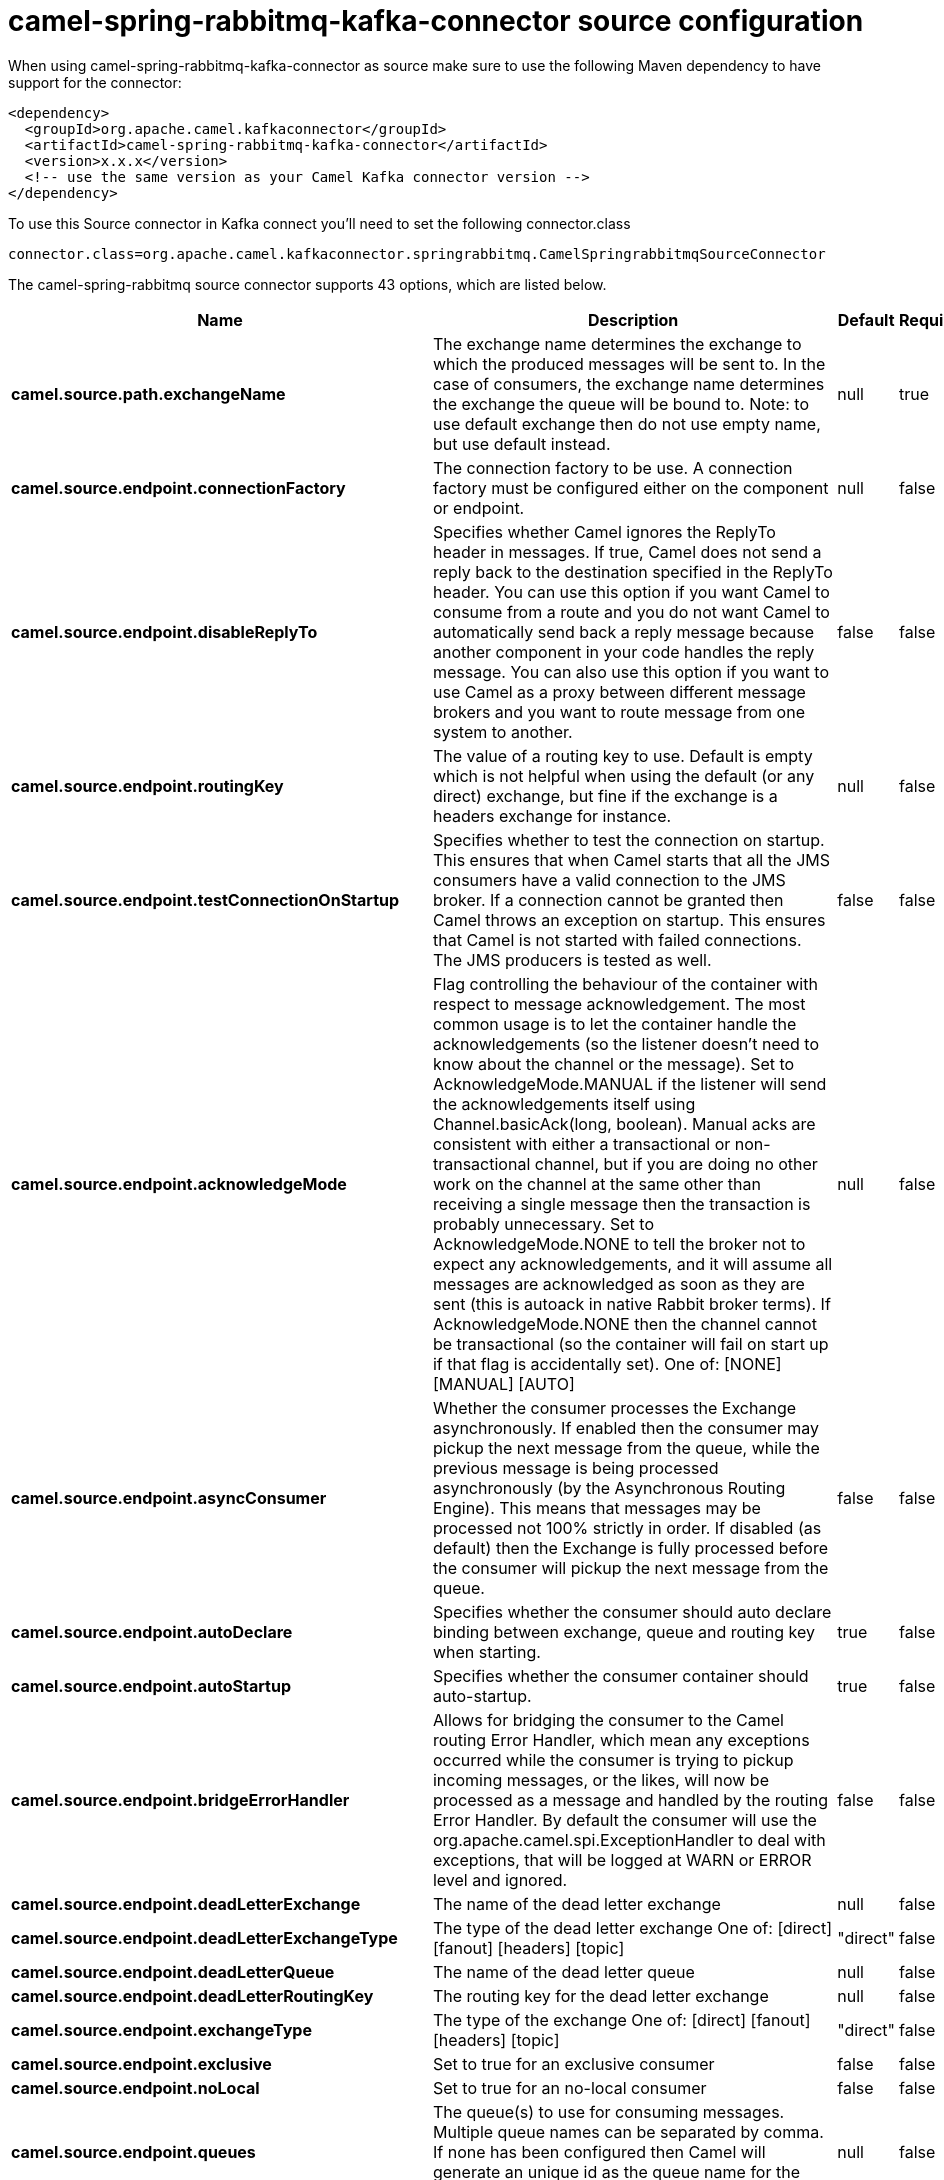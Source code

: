 // kafka-connector options: START
[[camel-spring-rabbitmq-kafka-connector-source]]
= camel-spring-rabbitmq-kafka-connector source configuration

When using camel-spring-rabbitmq-kafka-connector as source make sure to use the following Maven dependency to have support for the connector:

[source,xml]
----
<dependency>
  <groupId>org.apache.camel.kafkaconnector</groupId>
  <artifactId>camel-spring-rabbitmq-kafka-connector</artifactId>
  <version>x.x.x</version>
  <!-- use the same version as your Camel Kafka connector version -->
</dependency>
----

To use this Source connector in Kafka connect you'll need to set the following connector.class

[source,java]
----
connector.class=org.apache.camel.kafkaconnector.springrabbitmq.CamelSpringrabbitmqSourceConnector
----


The camel-spring-rabbitmq source connector supports 43 options, which are listed below.



[width="100%",cols="2,5,^1,1,1",options="header"]
|===
| Name | Description | Default | Required | Priority
| *camel.source.path.exchangeName* | The exchange name determines the exchange to which the produced messages will be sent to. In the case of consumers, the exchange name determines the exchange the queue will be bound to. Note: to use default exchange then do not use empty name, but use default instead. | null | true | HIGH
| *camel.source.endpoint.connectionFactory* | The connection factory to be use. A connection factory must be configured either on the component or endpoint. | null | false | MEDIUM
| *camel.source.endpoint.disableReplyTo* | Specifies whether Camel ignores the ReplyTo header in messages. If true, Camel does not send a reply back to the destination specified in the ReplyTo header. You can use this option if you want Camel to consume from a route and you do not want Camel to automatically send back a reply message because another component in your code handles the reply message. You can also use this option if you want to use Camel as a proxy between different message brokers and you want to route message from one system to another. | false | false | MEDIUM
| *camel.source.endpoint.routingKey* | The value of a routing key to use. Default is empty which is not helpful when using the default (or any direct) exchange, but fine if the exchange is a headers exchange for instance. | null | false | MEDIUM
| *camel.source.endpoint.testConnectionOnStartup* | Specifies whether to test the connection on startup. This ensures that when Camel starts that all the JMS consumers have a valid connection to the JMS broker. If a connection cannot be granted then Camel throws an exception on startup. This ensures that Camel is not started with failed connections. The JMS producers is tested as well. | false | false | MEDIUM
| *camel.source.endpoint.acknowledgeMode* | Flag controlling the behaviour of the container with respect to message acknowledgement. The most common usage is to let the container handle the acknowledgements (so the listener doesn't need to know about the channel or the message). Set to AcknowledgeMode.MANUAL if the listener will send the acknowledgements itself using Channel.basicAck(long, boolean). Manual acks are consistent with either a transactional or non-transactional channel, but if you are doing no other work on the channel at the same other than receiving a single message then the transaction is probably unnecessary. Set to AcknowledgeMode.NONE to tell the broker not to expect any acknowledgements, and it will assume all messages are acknowledged as soon as they are sent (this is autoack in native Rabbit broker terms). If AcknowledgeMode.NONE then the channel cannot be transactional (so the container will fail on start up if that flag is accidentally set). One of: [NONE] [MANUAL] [AUTO] | null | false | MEDIUM
| *camel.source.endpoint.asyncConsumer* | Whether the consumer processes the Exchange asynchronously. If enabled then the consumer may pickup the next message from the queue, while the previous message is being processed asynchronously (by the Asynchronous Routing Engine). This means that messages may be processed not 100% strictly in order. If disabled (as default) then the Exchange is fully processed before the consumer will pickup the next message from the queue. | false | false | MEDIUM
| *camel.source.endpoint.autoDeclare* | Specifies whether the consumer should auto declare binding between exchange, queue and routing key when starting. | true | false | MEDIUM
| *camel.source.endpoint.autoStartup* | Specifies whether the consumer container should auto-startup. | true | false | MEDIUM
| *camel.source.endpoint.bridgeErrorHandler* | Allows for bridging the consumer to the Camel routing Error Handler, which mean any exceptions occurred while the consumer is trying to pickup incoming messages, or the likes, will now be processed as a message and handled by the routing Error Handler. By default the consumer will use the org.apache.camel.spi.ExceptionHandler to deal with exceptions, that will be logged at WARN or ERROR level and ignored. | false | false | MEDIUM
| *camel.source.endpoint.deadLetterExchange* | The name of the dead letter exchange | null | false | MEDIUM
| *camel.source.endpoint.deadLetterExchangeType* | The type of the dead letter exchange One of: [direct] [fanout] [headers] [topic] | "direct" | false | MEDIUM
| *camel.source.endpoint.deadLetterQueue* | The name of the dead letter queue | null | false | MEDIUM
| *camel.source.endpoint.deadLetterRoutingKey* | The routing key for the dead letter exchange | null | false | MEDIUM
| *camel.source.endpoint.exchangeType* | The type of the exchange One of: [direct] [fanout] [headers] [topic] | "direct" | false | MEDIUM
| *camel.source.endpoint.exclusive* | Set to true for an exclusive consumer | false | false | MEDIUM
| *camel.source.endpoint.noLocal* | Set to true for an no-local consumer | false | false | MEDIUM
| *camel.source.endpoint.queues* | The queue(s) to use for consuming messages. Multiple queue names can be separated by comma. If none has been configured then Camel will generate an unique id as the queue name for the consumer. | null | false | MEDIUM
| *camel.source.endpoint.exceptionHandler* | To let the consumer use a custom ExceptionHandler. Notice if the option bridgeErrorHandler is enabled then this option is not in use. By default the consumer will deal with exceptions, that will be logged at WARN or ERROR level and ignored. | null | false | MEDIUM
| *camel.source.endpoint.exchangePattern* | Sets the exchange pattern when the consumer creates an exchange. One of: [InOnly] [InOut] [InOptionalOut] | null | false | MEDIUM
| *camel.source.endpoint.args* | Specify arguments for configuring the different RabbitMQ concepts, a different prefix is required for each element: arg.consumer. arg.exchange. arg.queue. arg.binding. arg.dlq.exchange. arg.dlq.queue. arg.dlq.binding. For example to declare a queue with message ttl argument: args=arg.queue.x-message-ttl=60000 | null | false | MEDIUM
| *camel.source.endpoint.messageConverter* | To use a custom MessageConverter so you can be in control how to map to/from a org.springframework.amqp.core.Message. | null | false | MEDIUM
| *camel.source.endpoint.messagePropertiesConverter* | To use a custom MessagePropertiesConverter so you can be in control how to map to/from a org.springframework.amqp.core.MessageProperties. | null | false | MEDIUM
| *camel.source.endpoint.synchronous* | Sets whether synchronous processing should be strictly used | false | false | MEDIUM
| *camel.component.spring-rabbitmq.amqpAdmin* | Optional AMQP Admin service to use for auto declaring elements (queues, exchanges, bindings) | null | false | MEDIUM
| *camel.component.spring-rabbitmq.connectionFactory* | The connection factory to be use. A connection factory must be configured either on the component or endpoint. | null | false | MEDIUM
| *camel.component.spring-rabbitmq.testConnectionOn Startup* | Specifies whether to test the connection on startup. This ensures that when Camel starts that all the JMS consumers have a valid connection to the JMS broker. If a connection cannot be granted then Camel throws an exception on startup. This ensures that Camel is not started with failed connections. The JMS producers is tested as well. | false | false | MEDIUM
| *camel.component.spring-rabbitmq.autoDeclare* | Specifies whether the consumer should auto declare binding between exchange, queue and routing key when starting. Enabling this can be good for development to make it easy to standup exchanges, queues and bindings on the broker. | false | false | MEDIUM
| *camel.component.spring-rabbitmq.autoStartup* | Specifies whether the consumer container should auto-startup. | true | false | MEDIUM
| *camel.component.spring-rabbitmq.bridgeErrorHandler* | Allows for bridging the consumer to the Camel routing Error Handler, which mean any exceptions occurred while the consumer is trying to pickup incoming messages, or the likes, will now be processed as a message and handled by the routing Error Handler. By default the consumer will use the org.apache.camel.spi.ExceptionHandler to deal with exceptions, that will be logged at WARN or ERROR level and ignored. | false | false | MEDIUM
| *camel.component.spring-rabbitmq.deadLetterExchange* | The name of the dead letter exchange | null | false | MEDIUM
| *camel.component.spring-rabbitmq.deadLetterExchange Type* | The type of the dead letter exchange One of: [direct] [fanout] [headers] [topic] | "direct" | false | MEDIUM
| *camel.component.spring-rabbitmq.deadLetterQueue* | The name of the dead letter queue | null | false | MEDIUM
| *camel.component.spring-rabbitmq.deadLetterRouting Key* | The routing key for the dead letter exchange | null | false | MEDIUM
| *camel.component.spring-rabbitmq.errorHandler* | To use a custom ErrorHandler for handling exceptions from the message listener (consumer) | null | false | MEDIUM
| *camel.component.spring-rabbitmq.listenerContainer Factory* | To use a custom factory for creating and configuring ListenerContainer to be used by the consumer for receiving messages | null | false | MEDIUM
| *camel.component.spring-rabbitmq.prefetchCount* | Tell the broker how many messages to send to each consumer in a single request. Often this can be set quite high to improve throughput. | 250 | false | MEDIUM
| *camel.component.spring-rabbitmq.shutdownTimeout* | The time to wait for workers in milliseconds after the container is stopped. If any workers are active when the shutdown signal comes they will be allowed to finish processing as long as they can finish within this timeout. | 5000L | false | MEDIUM
| *camel.component.spring-rabbitmq.autowiredEnabled* | Whether autowiring is enabled. This is used for automatic autowiring options (the option must be marked as autowired) by looking up in the registry to find if there is a single instance of matching type, which then gets configured on the component. This can be used for automatic configuring JDBC data sources, JMS connection factories, AWS Clients, etc. | true | false | MEDIUM
| *camel.component.spring-rabbitmq.ignoreDeclaration Exceptions* | Switch on ignore exceptions such as mismatched properties when declaring | false | false | MEDIUM
| *camel.component.spring-rabbitmq.messageConverter* | To use a custom MessageConverter so you can be in control how to map to/from a org.springframework.amqp.core.Message. | null | false | MEDIUM
| *camel.component.spring-rabbitmq.messageProperties Converter* | To use a custom MessagePropertiesConverter so you can be in control how to map to/from a org.springframework.amqp.core.MessageProperties. | null | false | MEDIUM
| *camel.component.spring-rabbitmq.headerFilter Strategy* | To use a custom org.apache.camel.spi.HeaderFilterStrategy to filter header to and from Camel message. | null | false | MEDIUM
|===



The camel-spring-rabbitmq source connector has no converters out of the box.





The camel-spring-rabbitmq source connector has no transforms out of the box.





The camel-spring-rabbitmq source connector has no aggregation strategies out of the box.
// kafka-connector options: END

